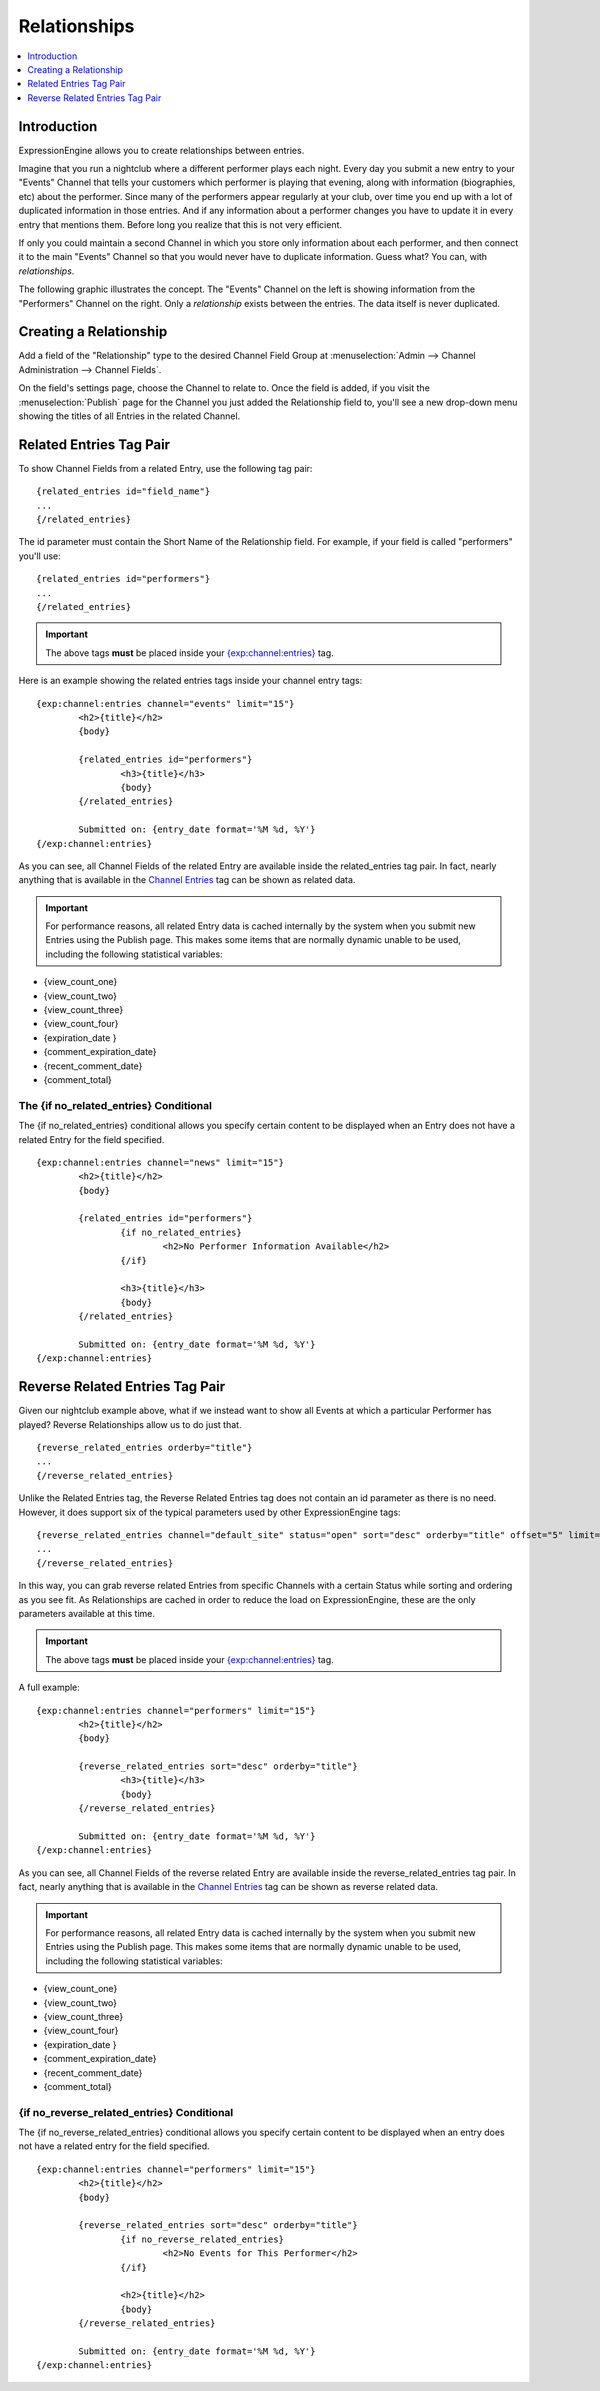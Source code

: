 #############
Relationships
#############

.. contents::
   :local:
   :depth: 1

************
Introduction
************

ExpressionEngine allows you to create relationships between entries.

Imagine that you run a nightclub where a different performer
plays each night. Every day you submit a new entry to your "Events" Channel 
that tells your customers which performer is playing that evening, along
with information (biographies, etc) about the performer. Since many of the
performers appear regularly at your club, over time you end up with a
lot of duplicated information in those entries. And if any
information about a performer changes you have to update it in every
entry that mentions them. Before long you realize that this is not very
efficient.

If only you could maintain a second Channel in which you store only
information about each performer, and then connect it to the
main "Events" Channel so that you would never have to duplicate information.
Guess what? You can, with *relationships*.

The following graphic illustrates the concept. The "Events" Channel on
the left is showing information from the "Performers" Channel on the
right. Only a *relationship* exists between the entries. The data itself
is never duplicated.

|image0|

***********************
Creating a Relationship
***********************

Add a field of the "Relationship" type to the desired Channel Field
Group at :menuselection:`Admin --> Channel Administration --> Channel Fields`.

On the field's settings page, choose the Channel to relate to.
Once the field is added, if you visit the :menuselection:`Publish` page
for the Channel you just added the Relationship field to, you'll see
a new drop-down menu showing the titles of all Entries in the related
Channel.

************************
Related Entries Tag Pair
************************

To show Channel Fields from a related Entry, use the following tag pair::

	{related_entries id="field_name"}
	...
	{/related_entries}

The id parameter must contain the Short Name of the
Relationship field. For example, if your field is called "performers"
you'll use::

	{related_entries id="performers"}
	...
	{/related_entries}

.. important:: The above tags **must** be placed inside your
   `{exp:channel:entries} <channel_entries.html>`_ tag.

Here is an example showing the related entries tags inside your channel
entry tags::

	{exp:channel:entries channel="events" limit="15"}
		<h2>{title}</h2>
		{body}
		
		{related_entries id="performers"}
			<h3>{title}</h3>
			{body}
		{/related_entries}
		
		Submitted on: {entry_date format='%M %d, %Y'}
	{/exp:channel:entries}

As you can see, all Channel Fields of the related Entry are available
inside the related_entries tag pair. In fact, nearly anything that is
available in the `Channel Entries <channel_entries.html>`_
tag can be shown as related data.

.. important:: For performance reasons, all related Entry data is cached
   internally by the system when you submit new Entries using the Publish
   page. This makes some items that are normally dynamic unable to be used,
   including the following statistical variables:

- {view\_count\_one}
- {view\_count\_two}
- {view\_count\_three}
- {view\_count\_four}
- {expiration\_date }
- {comment\_expiration\_date}
- {recent\_comment\_date}
- {comment\_total}


The {if no\_related\_entries} Conditional
=========================================

The {if no_related_entries} conditional allows you specify certain
content to be displayed when an Entry does not have a related Entry for
the field specified. ::

	{exp:channel:entries channel="news" limit="15"}
		<h2>{title}</h2>
		{body}
		
		{related_entries id="performers"}
			{if no_related_entries}
				<h2>No Performer Information Available</h2>
			{/if}
			
			<h3>{title}</h3>
			{body}
		{/related_entries}
		
		Submitted on: {entry_date format='%M %d, %Y'}
	{/exp:channel:entries}

********************************
Reverse Related Entries Tag Pair
********************************

Given our nightclub example above, what if we instead want to show all
Events at which a particular Performer has played? Reverse Relationships
allow us to do just that. ::

	{reverse_related_entries orderby="title"}
	...
	{/reverse_related_entries}

Unlike the Related Entries tag, the Reverse Related Entries
tag does not contain an id parameter as there is no need. However, it
does support six of the typical parameters used by other
ExpressionEngine tags::

	{reverse_related_entries channel="default_site" status="open" sort="desc" orderby="title" offset="5" limit="10"}
	...
	{/reverse_related_entries}

In this way, you can grab reverse related Entries from specific Channels
with a certain Status while sorting and ordering as you see fit. As
Relationships are cached in order to reduce the load on
ExpressionEngine, these are the only parameters available at this time.

.. important:: The above tags **must** be placed inside your
   `{exp:channel:entries} <channel_entries.html>`_ tag.

A full example::

	{exp:channel:entries channel="performers" limit="15"}
		<h2>{title}</h2>
		{body}
		
		{reverse_related_entries sort="desc" orderby="title"}
			<h3>{title}</h3>
			{body}
		{/reverse_related_entries}
		
		Submitted on: {entry_date format='%M %d, %Y'}
	{/exp:channel:entries}

As you can see, all Channel Fields of the reverse related Entry are available
inside the reverse_related_entries tag pair. In fact, nearly anything that is
available in the `Channel Entries <channel_entries.html>`_
tag can be shown as reverse related data.

.. important:: For performance reasons, all related Entry data is cached
   internally by the system when you submit new Entries using the Publish
   page. This makes some items that are normally dynamic unable to be used,
   including the following statistical variables:

- {view\_count\_one}
- {view\_count\_two}
- {view\_count\_three}
- {view\_count\_four}
- {expiration\_date }
- {comment\_expiration\_date}
- {recent\_comment\_date}
- {comment\_total}


{if no\_reverse\_related\_entries} Conditional
==============================================

The {if no\_reverse\_related\_entries} conditional allows you specify
certain content to be displayed when an entry does not have a related
entry for the field specified. ::

	{exp:channel:entries channel="performers" limit="15"}
		<h2>{title}</h2>
		{body}
		
		{reverse_related_entries sort="desc" orderby="title"}
			{if no_reverse_related_entries}
				<h2>No Events for This Performer</h2>
			{/if}
			
			<h2>{title}</h2>
			{body}
		{/reverse_related_entries}
		
		Submitted on: {entry_date format='%M %d, %Y'}
	{/exp:channel:entries}

.. |image0| image:: ../../images/related_entries.gif

